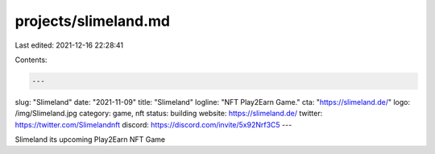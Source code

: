 projects/slimeland.md
=====================

Last edited: 2021-12-16 22:28:41

Contents:

.. code-block:: md

    ---
slug: "Slimeland"
date: "2021-11-09"
title: "Slimeland"
logline: "NFT Play2Earn Game."
cta: "https://slimeland.de/"
logo: /img/Slimeland.jpg
category: game, nft
status: building
website: https://slimeland.de/
twitter: https://twitter.com/Slimelandnft
discord: https://discord.com/invite/5x92Nrf3C5
---

Slimeland its upcoming Play2Earn NFT Game 


